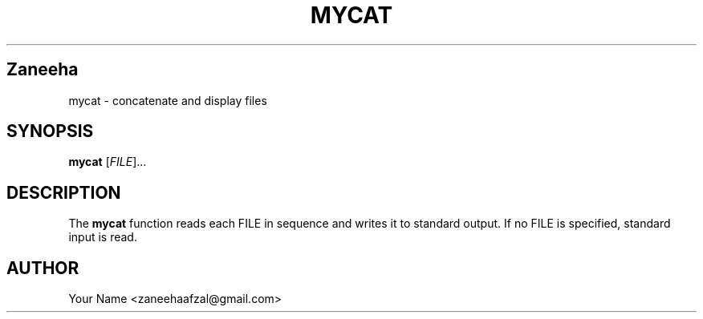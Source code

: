 .TH MYCAT 1 "September 2025" "Version 1.0" "User Commands"
.SH Zaneeha
mycat \- concatenate and display files
.SH SYNOPSIS
.B mycat
[\fIFILE\fR]...
.SH DESCRIPTION
The
.B mycat
function reads each FILE in sequence and writes it to standard output.
If no FILE is specified, standard input is read.
.SH AUTHOR
Your Name <zaneehaafzal@gmail.com>
